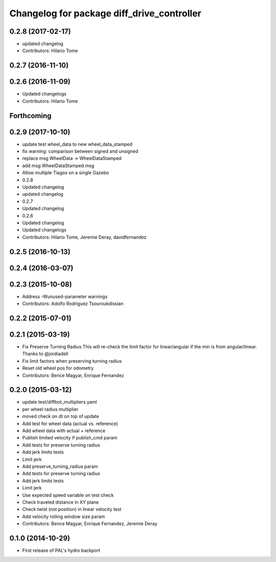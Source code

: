 ^^^^^^^^^^^^^^^^^^^^^^^^^^^^^^^^^^^^^^^^^^^
Changelog for package diff_drive_controller
^^^^^^^^^^^^^^^^^^^^^^^^^^^^^^^^^^^^^^^^^^^

0.2.8 (2017-02-17)
------------------
* updated changelog
* Contributors: Hilario Tome

0.2.7 (2016-11-10)
------------------

0.2.6 (2016-11-09)
------------------
* Updated changelogs
* Contributors: Hilario Tome

Forthcoming
-----------

0.2.9 (2017-10-10)
------------------
* update test wheel_data to new wheel_data_stamped
* fix warning: comparison between signed and unsigned
* replace msg WheelData -> WheelDataStamped
* add msg WheelDataStamped.msg
* Allow multiple Tiagos on a single Gazebo
* 0.2.8
* Updated changelog
* updated changelog
* 0.2.7
* Updated changelog
* 0.2.6
* Updated changelog
* Updated changelogs
* Contributors: Hilario Tome, Jeremie Deray, davidfernandez

0.2.5 (2016-10-13)
------------------

0.2.4 (2016-03-07)
------------------

0.2.3 (2015-10-08)
------------------
* Address -Wunused-parameter warnings
* Contributors: Adolfo Rodriguez Tsouroukdissian

0.2.2 (2015-07-01)
------------------

0.2.1 (2015-03-19)
------------------
* Fix Preserve Turning Radius
  This will re-check the limit factor for linear/angular if the min is from angular/linear.
  Thanks to @jordiadell
* Fix limit factors when preserving turning radius
* Reset old wheel pos for odometry
* Contributors: Bence Magyar, Enrique Fernandez

0.2.0 (2015-03-12)
------------------
* update test/diffbot_multipliers.yaml
* per wheel radius multiplier
* moved check on dt on top of update
* Add test for wheel data (actual vs. reference)
* Add wheel data with actual + reference
* Publish limited velocity if publish_cmd param
* Add tests for preserve turning radius
* Add jerk limits tests
* Limit jerk
* Add preserve_turning_radius param
* Add tests for preserve turning radius
* Add jerk limits tests
* Limit jerk
* Use expected speed variable on test check
* Check traveled distance in XY plane
* Check twist (not position) in linear velocity test
* Add velocity rolling window size param
* Contributors: Bence Magyar, Enrique Fernandez, Jeremie Deray

0.1.0 (2014-10-29)
------------------
* First release of PAL's hydro backport
